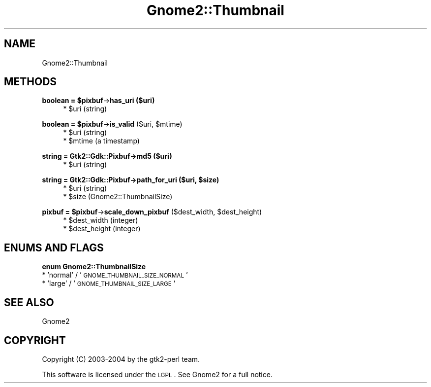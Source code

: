 .\" Automatically generated by Pod::Man v1.37, Pod::Parser v1.3
.\"
.\" Standard preamble:
.\" ========================================================================
.de Sh \" Subsection heading
.br
.if t .Sp
.ne 5
.PP
\fB\\$1\fR
.PP
..
.de Sp \" Vertical space (when we can't use .PP)
.if t .sp .5v
.if n .sp
..
.de Vb \" Begin verbatim text
.ft CW
.nf
.ne \\$1
..
.de Ve \" End verbatim text
.ft R
.fi
..
.\" Set up some character translations and predefined strings.  \*(-- will
.\" give an unbreakable dash, \*(PI will give pi, \*(L" will give a left
.\" double quote, and \*(R" will give a right double quote.  | will give a
.\" real vertical bar.  \*(C+ will give a nicer C++.  Capital omega is used to
.\" do unbreakable dashes and therefore won't be available.  \*(C` and \*(C'
.\" expand to `' in nroff, nothing in troff, for use with C<>.
.tr \(*W-|\(bv\*(Tr
.ds C+ C\v'-.1v'\h'-1p'\s-2+\h'-1p'+\s0\v'.1v'\h'-1p'
.ie n \{\
.    ds -- \(*W-
.    ds PI pi
.    if (\n(.H=4u)&(1m=24u) .ds -- \(*W\h'-12u'\(*W\h'-12u'-\" diablo 10 pitch
.    if (\n(.H=4u)&(1m=20u) .ds -- \(*W\h'-12u'\(*W\h'-8u'-\"  diablo 12 pitch
.    ds L" ""
.    ds R" ""
.    ds C` ""
.    ds C' ""
'br\}
.el\{\
.    ds -- \|\(em\|
.    ds PI \(*p
.    ds L" ``
.    ds R" ''
'br\}
.\"
.\" If the F register is turned on, we'll generate index entries on stderr for
.\" titles (.TH), headers (.SH), subsections (.Sh), items (.Ip), and index
.\" entries marked with X<> in POD.  Of course, you'll have to process the
.\" output yourself in some meaningful fashion.
.if \nF \{\
.    de IX
.    tm Index:\\$1\t\\n%\t"\\$2"
..
.    nr % 0
.    rr F
.\}
.\"
.\" For nroff, turn off justification.  Always turn off hyphenation; it makes
.\" way too many mistakes in technical documents.
.hy 0
.if n .na
.\"
.\" Accent mark definitions (@(#)ms.acc 1.5 88/02/08 SMI; from UCB 4.2).
.\" Fear.  Run.  Save yourself.  No user-serviceable parts.
.    \" fudge factors for nroff and troff
.if n \{\
.    ds #H 0
.    ds #V .8m
.    ds #F .3m
.    ds #[ \f1
.    ds #] \fP
.\}
.if t \{\
.    ds #H ((1u-(\\\\n(.fu%2u))*.13m)
.    ds #V .6m
.    ds #F 0
.    ds #[ \&
.    ds #] \&
.\}
.    \" simple accents for nroff and troff
.if n \{\
.    ds ' \&
.    ds ` \&
.    ds ^ \&
.    ds , \&
.    ds ~ ~
.    ds /
.\}
.if t \{\
.    ds ' \\k:\h'-(\\n(.wu*8/10-\*(#H)'\'\h"|\\n:u"
.    ds ` \\k:\h'-(\\n(.wu*8/10-\*(#H)'\`\h'|\\n:u'
.    ds ^ \\k:\h'-(\\n(.wu*10/11-\*(#H)'^\h'|\\n:u'
.    ds , \\k:\h'-(\\n(.wu*8/10)',\h'|\\n:u'
.    ds ~ \\k:\h'-(\\n(.wu-\*(#H-.1m)'~\h'|\\n:u'
.    ds / \\k:\h'-(\\n(.wu*8/10-\*(#H)'\z\(sl\h'|\\n:u'
.\}
.    \" troff and (daisy-wheel) nroff accents
.ds : \\k:\h'-(\\n(.wu*8/10-\*(#H+.1m+\*(#F)'\v'-\*(#V'\z.\h'.2m+\*(#F'.\h'|\\n:u'\v'\*(#V'
.ds 8 \h'\*(#H'\(*b\h'-\*(#H'
.ds o \\k:\h'-(\\n(.wu+\w'\(de'u-\*(#H)/2u'\v'-.3n'\*(#[\z\(de\v'.3n'\h'|\\n:u'\*(#]
.ds d- \h'\*(#H'\(pd\h'-\w'~'u'\v'-.25m'\f2\(hy\fP\v'.25m'\h'-\*(#H'
.ds D- D\\k:\h'-\w'D'u'\v'-.11m'\z\(hy\v'.11m'\h'|\\n:u'
.ds th \*(#[\v'.3m'\s+1I\s-1\v'-.3m'\h'-(\w'I'u*2/3)'\s-1o\s+1\*(#]
.ds Th \*(#[\s+2I\s-2\h'-\w'I'u*3/5'\v'-.3m'o\v'.3m'\*(#]
.ds ae a\h'-(\w'a'u*4/10)'e
.ds Ae A\h'-(\w'A'u*4/10)'E
.    \" corrections for vroff
.if v .ds ~ \\k:\h'-(\\n(.wu*9/10-\*(#H)'\s-2\u~\d\s+2\h'|\\n:u'
.if v .ds ^ \\k:\h'-(\\n(.wu*10/11-\*(#H)'\v'-.4m'^\v'.4m'\h'|\\n:u'
.    \" for low resolution devices (crt and lpr)
.if \n(.H>23 .if \n(.V>19 \
\{\
.    ds : e
.    ds 8 ss
.    ds o a
.    ds d- d\h'-1'\(ga
.    ds D- D\h'-1'\(hy
.    ds th \o'bp'
.    ds Th \o'LP'
.    ds ae ae
.    ds Ae AE
.\}
.rm #[ #] #H #V #F C
.\" ========================================================================
.\"
.IX Title "Gnome2::Thumbnail 3pm"
.TH Gnome2::Thumbnail 3pm "2006-06-19" "perl v5.8.7" "User Contributed Perl Documentation"
.SH "NAME"
Gnome2::Thumbnail
.SH "METHODS"
.IX Header "METHODS"
.ie n .Sh "boolean = $pixbuf\fP\->\fBhas_uri ($uri)"
.el .Sh "boolean = \f(CW$pixbuf\fP\->\fBhas_uri\fP ($uri)"
.IX Subsection "boolean = $pixbuf->has_uri ($uri)"
.RS 4
.ie n .IP "* $uri (string)" 4
.el .IP "* \f(CW$uri\fR (string)" 4
.IX Item "$uri (string)"
.RE
.RS 4
.RE
.ie n .Sh "boolean = $pixbuf\fP\->\fBis_valid\fP ($uri, \f(CW$mtime)"
.el .Sh "boolean = \f(CW$pixbuf\fP\->\fBis_valid\fP ($uri, \f(CW$mtime\fP)"
.IX Subsection "boolean = $pixbuf->is_valid ($uri, $mtime)"
.RS 4
.PD 0
.ie n .IP "* $uri (string)" 4
.el .IP "* \f(CW$uri\fR (string)" 4
.IX Item "$uri (string)"
.ie n .IP "* $mtime (a timestamp)" 4
.el .IP "* \f(CW$mtime\fR (a timestamp)" 4
.IX Item "$mtime (a timestamp)"
.RE
.RS 4
.RE
.PD
.Sh "string = Gtk2::Gdk::Pixbuf\->\fBmd5\fP ($uri)"
.IX Subsection "string = Gtk2::Gdk::Pixbuf->md5 ($uri)"
.RS 4
.ie n .IP "* $uri (string)" 4
.el .IP "* \f(CW$uri\fR (string)" 4
.IX Item "$uri (string)"
.RE
.RS 4
.RE
.ie n .Sh "string = Gtk2::Gdk::Pixbuf\->\fBpath_for_uri\fP ($uri, $size)"
.el .Sh "string = Gtk2::Gdk::Pixbuf\->\fBpath_for_uri\fP ($uri, \f(CW$size\fP)"
.IX Subsection "string = Gtk2::Gdk::Pixbuf->path_for_uri ($uri, $size)"
.RS 4
.PD 0
.ie n .IP "* $uri (string)" 4
.el .IP "* \f(CW$uri\fR (string)" 4
.IX Item "$uri (string)"
.ie n .IP "* $size (Gnome2::ThumbnailSize)" 4
.el .IP "* \f(CW$size\fR (Gnome2::ThumbnailSize)" 4
.IX Item "$size (Gnome2::ThumbnailSize)"
.RE
.RS 4
.RE
.PD
.ie n .Sh "pixbuf = $pixbuf\fP\->\fBscale_down_pixbuf\fP ($dest_width, \f(CW$dest_height)"
.el .Sh "pixbuf = \f(CW$pixbuf\fP\->\fBscale_down_pixbuf\fP ($dest_width, \f(CW$dest_height\fP)"
.IX Subsection "pixbuf = $pixbuf->scale_down_pixbuf ($dest_width, $dest_height)"
.RS 4
.ie n .IP "* $dest_width (integer)" 4
.el .IP "* \f(CW$dest_width\fR (integer)" 4
.IX Item "$dest_width (integer)"
.PD 0
.ie n .IP "* $dest_height (integer)" 4
.el .IP "* \f(CW$dest_height\fR (integer)" 4
.IX Item "$dest_height (integer)"
.RE
.RS 4
.RE
.PD
.SH "ENUMS AND FLAGS"
.IX Header "ENUMS AND FLAGS"
.Sh "enum Gnome2::ThumbnailSize"
.IX Subsection "enum Gnome2::ThumbnailSize"
.IP "* 'normal' / '\s-1GNOME_THUMBNAIL_SIZE_NORMAL\s0'" 4
.IX Item "'normal' / 'GNOME_THUMBNAIL_SIZE_NORMAL'"
.PD 0
.IP "* 'large' / '\s-1GNOME_THUMBNAIL_SIZE_LARGE\s0'" 4
.IX Item "'large' / 'GNOME_THUMBNAIL_SIZE_LARGE'"
.PD
.SH "SEE ALSO"
.IX Header "SEE ALSO"
Gnome2
.SH "COPYRIGHT"
.IX Header "COPYRIGHT"
Copyright (C) 2003\-2004 by the gtk2\-perl team.
.PP
This software is licensed under the \s-1LGPL\s0.  See Gnome2 for a full notice.
